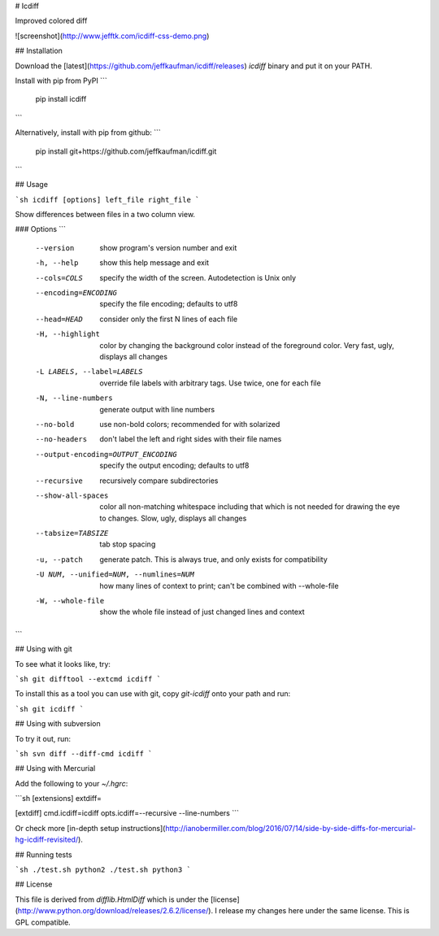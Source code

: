 # Icdiff

Improved colored diff

![screenshot](http://www.jefftk.com/icdiff-css-demo.png)

## Installation

Download the [latest](https://github.com/jeffkaufman/icdiff/releases) `icdiff` binary and put it on your PATH.

Install with pip from PyPI
```
  pip install icdiff
```

Alternatively, install with pip from github:
```
  pip install git+https://github.com/jeffkaufman/icdiff.git
```

## Usage

```sh
icdiff [options] left_file right_file
```

Show differences between files in a two column view.

### Options
```
  --version             show program's version number and exit
  -h, --help            show this help message and exit
  --cols=COLS           specify the width of the screen. Autodetection is Unix
                        only
  --encoding=ENCODING   specify the file encoding; defaults to utf8
  --head=HEAD           consider only the first N lines of each file
  -H, --highlight       color by changing the background color instead of the
                        foreground color.  Very fast, ugly, displays all
                        changes
  -L LABELS, --label=LABELS
                        override file labels with arbitrary tags. Use twice,
                        one for each file
  -N, --line-numbers    generate output with line numbers
  --no-bold             use non-bold colors; recommended for with solarized
  --no-headers          don't label the left and right sides with their file
                        names
  --output-encoding=OUTPUT_ENCODING
                        specify the output encoding; defaults to utf8
  --recursive           recursively compare subdirectories
  --show-all-spaces     color all non-matching whitespace including that which
                        is not needed for drawing the eye to changes.  Slow,
                        ugly, displays all changes
  --tabsize=TABSIZE     tab stop spacing
  -u, --patch           generate patch. This is always true, and only exists
                        for compatibility
  -U NUM, --unified=NUM, --numlines=NUM
                        how many lines of context to print; can't be combined
                        with --whole-file
  -W, --whole-file      show the whole file instead of just changed lines and
                        context
```


## Using with git

To see what it looks like, try:

```sh
git difftool --extcmd icdiff
```

To install this as a tool you can use with git, copy
`git-icdiff` onto your path and run:

```sh
git icdiff
```


## Using with subversion

To try it out, run:

```sh
svn diff --diff-cmd icdiff
```

## Using with Mercurial

Add the following to your `~/.hgrc`:

```sh
[extensions]
extdiff=

[extdiff]
cmd.icdiff=icdiff
opts.icdiff=--recursive --line-numbers
```

Or check more [in-depth setup instructions](http://ianobermiller.com/blog/2016/07/14/side-by-side-diffs-for-mercurial-hg-icdiff-revisited/).

## Running tests

```sh
./test.sh python2
./test.sh python3
```

## License

This file is derived from `difflib.HtmlDiff` which is under the [license](http://www.python.org/download/releases/2.6.2/license/).
I release my changes here under the same license.  This is GPL compatible.


